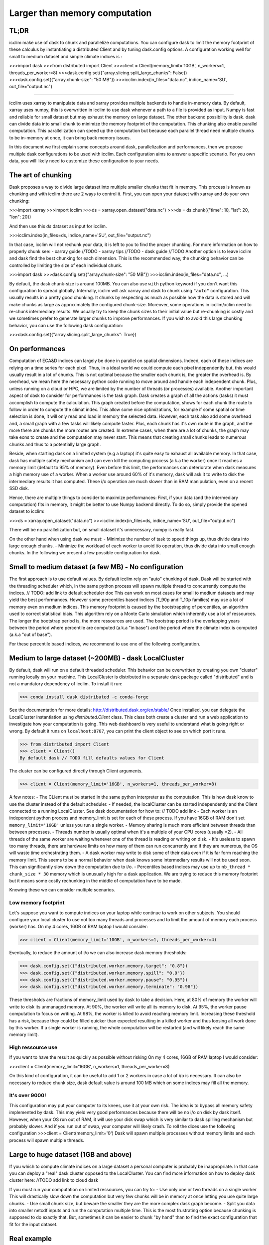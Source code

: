 Larger than memory computation
==============================

TL;DR
-----
icclim make use of dask to chunk and parallelize computations.
You can configure dask to limit the memory footprint of these calculus by instantiating a distributed Client
and by tuning dask.config options.
A configuration working well for small to medium dataset and simple climate indices is :

>>>import dask
>>>from distributed import Client
>>>client = Client(memory_limit='10GB', n_workers=1, threads_per_worker=8)
>>>dask.config.set({"array.slicing.split_large_chunks": False})
>>>dask.config.set({"array.chunk-size": "50 MB"})
>>>icclim.index(in_files="data.nc", indice_name='SU', out_file="output.nc")

------------------------------------------------------------------------------------------------

icclim uses xarray to manipulate data and xarray provides multiple backends to handle in-memory data.
By default, xarray uses numpy, this is overwritten in icclim to use dask whenever a path to a file is provided as input.
Numpy is fast and reliable for small dataset but may exhaust the memory on large dataset.
The other backend possibility is dask. dask can divide data into small chunk to minimize the memory footprint of the
computation. This chunking also enable parallel computation. This parallelization can speed up the computation but
because each parallel thread need multiple chunks to be in-memory at once, it can bring back memory issues.

In this document we first explain some concepts around dask, parallelization and performances, then we propose multiple
dask configurations to be used with icclim.
Each configuration aims to answer a specific scenario. For you own data, you will likely need to customize these
configuration to your needs.

The art of chunking
-------------------
Dask proposes a way to divide large dataset into multiple smaller chunks that fit in memory.
This process is known as chunking and with icclim there are 2 ways to control it.
First, you can open your dataset with xarray and do your own chunking:

>>>import xarray
>>>import icclim
>>>ds = xarray.open_dataset("data.nc")
>>>ds = ds.chunk({"time": 10, "lat": 20, "lon": 20})

And then use this `ds` dataset as input for icclim.

>>>icclim.index(in_files=ds, indice_name='SU', out_file="output.nc")

In that case, icclim will not rechunk your data, it is left to you to find the proper chunking.
For more information on how to properly chunk see:
- xarray guide //TODO
- xarray tips //TODO
- dask guide //TODO
Another option is to leave icclim and dask find the best chunking for each dimension.
This is the recommended way, the chunking behavior can be controlled by limiting the size of each individual chunk.

>>>import dask
>>>dask.config.set({"array.chunk-size": "50 MB"})
>>>icclim.index(in_files="data.nc", ...)

By default, the dask chunk-size is around 100MB.
You can also use ``with`` python keyword if you don't want this configuration to spread globally.
Internally, icclim will ask xarray and dask to chunk using ``"auto"`` configuration.
This usually results in a pretty good chunking. It chunks by respecting as much as possible how the data
is stored and will make chunks as large as approximately the configured chunk-size.
Moreover, some operations in icclim/xclim need to re-chunk intermediary results. We usually try to keep the chunk sizes
to their initial value but re-chunking is costly and we sometimes prefer to generate larger chunks to improve performances.
If you wish to avoid this large chunking behavior, you can use the following dask configuration:

>>>dask.config.set({"array.slicing.split_large_chunks": True})

On performances
---------------
Computation of ECA&D indices can largely be done in parallel on spatial dimensions.
Indeed, each of these indices are relying on a time series for each pixel. Thus, in a ideal world we could compute
each pixel independently but, this would usually result in a lot of chunks.
This is not optimal because the smaller each chunk is, the greater the overhead is.
By overhead, we mean here the necessary python code running to move around and handle each independent chunk.
Plus, unless running on a cloud or HPC, we are limited by the number of threads (or processes) available.
Another important aspect of dask to consider for performances is the task graph. Dask creates a graph of all the actions
(tasks) it must accomplish to compute the calculation. This graph created before the computation, shows for each chunk
the route to follow in order to compute the climat index.
This allow some nice optimizations, for example if some spatial or time selection is done, it will only read and load in
memory the selected data.
However, each task also add some overhead and, a small graph with a few tasks will likely compute faster.
Plus, each chunk has it's own route in the graph, and the more there are chunks the more routes are created.
In extreme cases, when there are a lot of chunks, the graph may take eons to create and the computation may never start.
This means that creating small chunks leads to numerous chunks and thus to a potentially large graph.

Beside, when starting dask on a limited system (e.g a laptop) it's quite easy to exhaust all available memory.
In that case, dask has multiple safety mechanism and can even kill the computing process (a.k.a the worker) once it
reaches a memory limit (default to 95% of memory).
Even before this limit, the performances can deteriorate when dask measures a high memory use of a worker.
When a worker use around 60% of it's memory, dask will ask it to write to disk the intermediary results it has computed.
These i/o operation are much slower than in RAM manipulation, even on a recent SSD disk.


Hence, there are multiple things to consider to maximize performances:
First, if your data (and the intermediary computation) fits in memory, it might be better to use Numpy backend directly.
To do so, simply provide the opened dataset to icclim:

>>>ds = xarray.open_dataset("data.nc")
>>>icclim.index(in_files=ds, indice_name='SU', out_file="output.nc")

There will be no parallelization but, on small dataset it's unnecessary, numpy is really fast.

On the other hand when using dask we must:
- Minimize the number of task to speed things up, thus divide data into large enough chunks.
- Minimize the workload of each worker to avoid i/o operation, thus divide data into small enough chunks.
In the following we present a few possible configuration for dask.


Small to medium dataset (a few MB) - No configuration
-----------------------------------------------------

The first approach is to use default values.
By default icclim rely on "auto" chunking of dask.
Dask will be started with the threading scheduler which, in the same python process will spawn multiple thread
to concurrently compute the indices.
// TODO: add link to default scheduler doc
This can work on most cases for small to medium datasets and may yield the best performances.
However some percentiles based indices (T_90p and T_10p families) may use a lot of memory even on medium
indices. This memory footprint is caused by the bootstrapping of percentiles, an algorithm used to correct
statistical biais. This algorithm rely on a Monte Carlo simulation which inherently use a lot of ressources.
The longer the bootstrap period is, the more ressources are used. The bootstrap period is the overlapping years
between the period where percentile are computed (a.k.a "in base") and the period where the climate index is computed
(a.k.a "out of base").

.. Notes::

    To control the "in base" period, ``icclim.index`` provides the ``base_period_time_range`` parameter.
    To control the "out of base", ``icclim.index`` provides the ``time_range`` parameter.

For these percentile based indices, we recommend to use one of the following configuration.

Medium to large dataset (~200MB) - dask LocalCluster
----------------------------------------------------

By default, dask will run on a default threaded scheduler.
This behavior can be overwritten by creating you own "cluster" running locally on your machine.
This LocalCluster is distributed in a separate dask package called "distributed" and is not a mandatory
dependency of icclim.
To install it run:

>>> conda install dask distributed -c conda-forge

See the documentation for more details: http://distributed.dask.org/en/stable/
Once installed, you can delegate the LocalCluster instantiation using `distributed.Client` class.
This class both create a cluster and run a web application to investigate how your computation is going.
This web dashboard is very useful to understand what is going right or wrong.
By default it runs on ``localhost:8787``, you can print the client object to see on which port it runs.

>>> from distributed import Client
>>> client = Client()
By default dask // TODO fill defaults values for Client

The cluster can be configured directly through Client arguments.

>>> client = Client(memory_limit='16GB', n_workers=1, threads_per_worker=8)

A few notes:
- The CLient must be started in the same python interpreter as the computation. This is how dask know to use
the cluster instead of the default scheduler.
- If needed, the localCluster can be started independently and the Client connected to a running LocalCluster.
See dask documentation for how to: // TODO add link
- Each worker is an independent python process and memory_limit is set for each of these process.
If you have 16GB of RAM don't set ``memory_limit='16GB'`` unless you run a single worker.
- Memory sharing is much more efficient between threads than between processes.
- Threads number is usually optimal when it's a multiple of your CPU cores (usually *2).
- All threads of the same worker are waiting whenever one of the thread is reading or writing on disk.
- It's useless to spawn too many threads, there are hardware limits on how many of them can run concurrently
and if they are numerous, the OS will waste time orchestrating them.
- A dask worker may write to disk some of their data even if it is far form reaching the memory limit.
This seems to be a normal behavior when dask knows some intermediary results will not be used soon.
This can significantly slow down the computation due to i/o.
- Percentiles based indices may use up to ``nb_thread * chunk_size * 30`` memory which is unusually high for a
dask application. We are trying to reduce this memory footprint but it means some costly rechunking in the middle of
computation have to be made.

Knowing these we can consider multiple scenarios.

Low memory footprint
~~~~~~~~~~~~~~~~~~~~

Let's suppose you want to compute indices on your laptop while continue to work on other subjects.
You should configure your local cluster to use not too many threads and processes and to limit the amount of memory
each process (worker) has.
On my 4 cores, 16GB of RAM laptop I would consider:

>>> client = Client(memory_limit='10GB', n_workers=1, threads_per_worker=4)

Eventually, to reduce the amount of i/o we can also increase dask memory thresholds:

>>> dask.config.set({"distributed.worker.memory.target": "0.8"})
>>> dask.config.set({"distributed.worker.memory.spill": "0.9"})
>>> dask.config.set({"distributed.worker.memory.pause": "0.95"})
>>> dask.config.set({"distributed.worker.memory.terminate": "0.98"})

These thresholds are fractions of memory_limit used by dask to take a decision.
Here, at 80% of memory the worker will write to disk its unmanaged memory.
At 90%, the worker will write all its memory to disk.
At 95%, the worker pause computation to focus on writing.
At 98%, the worker is killed to avoid reaching memory limit.
Increasing these threshold has a risk, because they could be filled quicker than expected resulting in a killed worker
and thus loosing all work done by this worker.
If a single worker is running, the whole computation will be restarted (and will likely reach the same memory limit).

High ressource use
~~~~~~~~~~~~~~~~~~
If you want to have the result as quickly as possible without risking
On my 4 cores, 16GB of RAM laptop I would consider:

>>>client = Client(memory_limit='16GB', n_workers=1, threads_per_worker=8)

On this kind of configuration, it can be useful to add 1 or 2 workers in case a lot of i/o is necessary.
It can also be necessary to reduce chunk size, dask default value is around 100 MB which on some indices
may fill all the memory.

It's over 9000!
~~~~~~~~~~~~~~~

This configuration may put your computer to its knees, use it at your own risk.
The idea is to bypass all memory safety implemented by dask.
This may yield very good performances because there will be no i/o on disk by dask itself.
However, when your OS run out of RAM, it will use your disk swap which is very similar to dask spilling mechanism but probably slower.
And if you run out of swap, your computer will likely crash.
To roll the dices use the following configuration
>>>client = Client(memory_limit='0')
Dask will spawn multiple processes without memory limits and each process will spawn multiple threads.

Large to huge dataset (1GB and above)
------------------------------------

If you which to compute climate indices on a large dataset a personal computer is probably be inappropriate.
In that case you can deploy a "real" dask cluster opposed to the LocalCluster.
You can find more information on how to deploy dask cluster here: //TODO add link to cloud dask

If you must run your computation on limited ressources, you can try to:
- Use only one or two threads on a single worker
This will drastically slow down the computation but very few chunks will be in memory at once letting you use quite large chunks.
- Use small chunk size, but beware the smaller they are the more complex dask graph become.
- Split you data into smaller netcdf inputs and run the computation multiple time.
This is the most frustrating option because chunking is supposed to do exactly that. But, sometimes
it can be easier to chunk "by hand" than to find the exact configuration that fit for the input dataset.

Real example
------------

On CMIP6 data, when computing the percentile based indices Tx90p for 20 years, bootstrapped on 19 years we used:
>>>client = Client(memory_limit='16GB', n_workers=1, threads_per_worker=2)
>>>dask.config.set({"array.slicing.split_large_chunks": False})
>>>dask.config.set({"array.chunk-size": "100 MB"})
>>>dask.config.set({"distributed.worker.memory.target": "0.8"})
>>>dask.config.set({"distributed.worker.memory.spill": "0.9"})
>>>dask.config.set({"distributed.worker.memory.pause": "0.95"})
>>>dask.config.set({"distributed.worker.memory.terminate": "0.98"})


Troubleshooting and dashboard analysis
--------------------------------------

This section describe common warnings and errors that dask can raise.
There are also some silent issues that dask dashboard can expose.
A dashboard is started when running the distributed ``Client(...)``.


Memory overload
~~~~~~~~~~~~~~~
The warning may be "distributed.nanny - WARNING - Restarting worker" or the error "KilledWorker".
This means the computation uses more memory than what is available.
Keep in mind that:
- memory_limit parameter is the limit of each individual workers
- Some indices, such as percentile based indices (R__p, T_90p, T_10p families) may use large amount of memory.
- You can reduce memory footprint by using smaller chunk
- Each thread may load multiple chunks in memory at once.
To solve this issue, you must either provide additional available memory or reduce the quantity of memory used.
You can increase memory_limit up to your physical memory available (RAM) with ``Client(memory_limit="16GB")``,
this may speed up computation by reducing writes and reads on disk.
You can reduce the number of concurrently running threads (and workers) in the distributed Client configuration with
``Client(n_workers=1, threads_per_worker=1)``. This may slow down computation.
You can reduce the size of each chunk with ``dask.config.set({"array.chunk-size": "50 MB"})``, default is around 100MB.
This may slow down computation as well.
Or you can combine all three solutions above.


Garbage collection "wasting" CPU time
~~~~~~~~~~~~~~~~~~~~~~~~~~~~~~~~~~~~~
The warning would be: ``distributed.utils_perf - WARNING - full garbage collections took xx% CPU time recently (threshold: 10%)``
This is usually accompanied by: ``distributed.worker - WARNING - gc.collect() took 1.259s. This is usually a sign that some tasks handle too many Python objects at the same time. Rechunking the work into smaller tasks might help.``
Python runs on a virtual machine (VM) which handles the memory allocation of objects for us.
This means the VM sometimes needs to cleanup garbage objects that aren't referenced anymore.
This operation takes some CPU ressource but free the RAM for other uses.
In our dask context, the warning may be raised when icclim/xclim has created large chunks which takes longer to be garbage collected.

Internal re-chunking
~~~~~~~~~~~~~~~~~~~~
The warning would be: ``PerformanceWarning: Increasing number of chunks by factor of xx``.
This warning is usually raised when computing percentiles.
In this step, the input in base data used to compute the percentile grow significantly.
First, because of the rolling window the input data size is multiplied by window size.
Then, on temperatures indices such as Tx90p, we compute values for each day of year(doy).
This means we need for each to read all years of in_base thus usually all chunks of time dimension.
To avoid consuming all RAM at once we rechunk the doy values to the initial chunking size but
dask warns us that it creates quite a few new chunks.
This warning should not be a serious issue and can be ignored.

Computation never start
~~~~~~~~~~~~~~~~~~~~~~~
The error raised can be ``CancelledError``.
We can also acknowledge this by looking at dask dashboard and not seeing any task being schedule.
This usually means dask graph is too big and the scheduler has trouble creating it.
If your memory allows it, you can try to increase the chunk-size with ``dask.config.set({"array.chunk-size": "200 MB"})``.
This will reduce the amount of task created by dask thus reducing graph size.
To compensate, you may need to reduce the number of running threads with ``Client(n_workers=1, threads_per_worker=2)``.
This should help limit the memory footprint of the computation.

.. Note::

    Beware, if the computation is fast or if the client is not started in the same python process as icclim,
    the dashboard may also look empty.

Disk read and write analysis - Dashboard
~~~~~~~~~~~~~~~~~~~~~~~~~~~~~~~~~~~~~~~~
When poorly configured, the computation can spend most of it's CPU time reading and writing chunks on disk.
You can visualize if it is the case for you by opening dask dashboard (it should be on ``localhost:8787``).
In the status page, you can see in the right panel each task dynamically being added.
In these the colourful boxes, each color represent a specific task.
I/O on disk is displayed as orange transparent boxes. You should also see all other thread of the same worker
stopping when on thread is reading or writing on disk.
If there are a lot of i/o you may need to reconfigure dask for futur runs.
The solution to this are similar to the memory overload described above.
You can increase total available memory with ``Client(memory_limit="16GB")``.
You can decrease memory pressure by reducing chunk size with ``dask.config.set({"array.chunk-size": "50 MB"})`` or
by reducing number of threads with ``Client(n_workers=1, threads_per_worker=2)``.
Beside, you can also benefit from using multiple worker in this case.
Each worker is a separate non blocking process thus they are not locking each other when one of them need to write or
read on disk. They are however slower than thread to share memory, this can result in the "chatterbox" issue presented
below.

.. Note::

    - Don't instantiate multiple client with different configurations, put everything in the same Client constructor call.
    - Beware, as of icclim 5.0.0, the bootstrapping of percentiles is known to produce **a lot** of i/o.

Worker chatterbox syndrome - Dashboard
~~~~~~~~~~~~~~~~~~~~~~~~~~~~~~~~~~~~~~
In all this document, we mainly recommend to use a single worker with multiple threads.
Most of the code icclim runs is relying on dask and numpy, and both release the python GLI (More details on GIL here: https://realpython.com/python-gil/).
This means we can benefit from multi threading and that's why we usually recommend to use a single process (worker) with
multiple threads.
However, some configuration can benefit from spawning multiple workers.
In dask dashboard, you will see red transparent boxes representing the worker communication.
If you see a lot of these and especially if they do not overlap with other task, it means the workers are
spending most of their CPU times exchanging data.
This can be caused by either:
    1. there are too many workers for the amount of work
    2. the load balancing has a lot to do.
In the first case, the solution is simply to reduce the number of workers and eventually to increase the number of
threads per worker.
// TODO verify these claims and find a source
For the second case, when a worker has been given too many task to do, the load balancer is charged of
redistributing these task to other worker. It can happen when some task take significant time to be processed.
In icclim/xclim this is for example the case of the ``cal_perc`` function used to compute percentiles.
There is no easy solution for this case, letting the load balancer do its job seems necessary.

Idle threads
~~~~~~~~~~~~
When looking at dask dashboard, the task timelines should be full of colors.
If you see a lot of emptiness between colored boxes, it means your thread are doing nothing.
It could be because a blocking operation is in progress (e.g i/o on disk).
To fix this, you may report to `Disk read and write analysis - Dashboard`_ above.
It could also be because you have too many available threads and the work cannot be properly divided
between each thread.
In that case, you can simply reduce the number of thread in Clint configuration with ``Client(n_workers=1, threads_per_worker=4)``.

Conclusion
----------

We can't provide a single configuration which fits all possible datasets.
In this document we tried to summarize the few configurations we found useful while developing icclim.
You will need to tailor these to your own needs.
